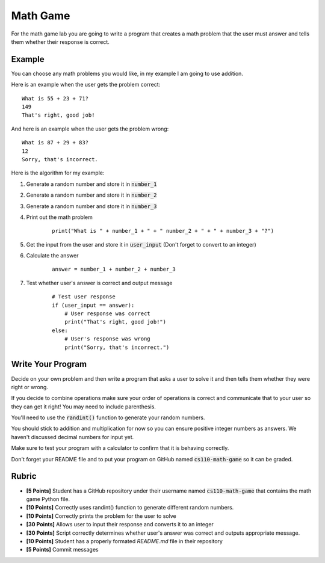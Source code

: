 
Math Game
=========

For the math game lab you are going to write a program that creates a math problem that the user must answer and tells them whether their response is correct. 

Example
-------

You can choose any math problems you would like, in my example I am going to use addition. 

Here is an example when the user gets the problem correct:

::

    What is 55 + 23 + 71?
    149
    That's right, good job!

And here is an example when the user gets the problem wrong:

::
    
    What is 87 + 29 + 83?
    12
    Sorry, that's incorrect.

Here is the algorithm for my example:

1. Generate a random number and store it in :code:`number_1`
2. Generate a random number and store it in :code:`number_2`
3. Generate a random number and store it in :code:`number_3`
4. Print out the math problem

    ::
        
        print("What is " + number_1 + " + " number_2 + " + " + number_3 + "?")

5. Get the input from the user and store it in :code:`user_input` (Don't forget to convert to an integer)
6. Calculate the answer

    ::
        
        answer = number_1 + number_2 + number_3

7. Test whether user's answer is correct and output message

    ::

        # Test user response
        if (user_input == answer):
            # User response was correct
            print("That's right, good job!")
        else:
            # User's response was wrong
            print("Sorry, that's incorrect.")


Write Your Program
------------------

Decide on your own problem and then write a program that asks a user to solve it and then tells them whether they were right or wrong. 

If you decide to combine operations make sure your order of operations is correct and communicate that to your user so they can get it right! You may need to include parenthesis. 

You'll need to use the :code:`randint()` function to generate your random numbers. 

You should stick to addition and multiplication for now so you can ensure positive integer numbers as answers. We haven't discussed decimal numbers for input yet. 

Make sure to test your program with a calculator to confirm that it is behaving correctly.

Don't forget your README file and to put your program on GitHub named :code:`cs110-math-game` so it can be graded. 


Rubric
------

- **[5 Points]** Student has a GitHub repository under their username named :code:`cs110-math-game` that contains the math game Python file. 
- **[10 Points]** Correctly uses randint() function to generate different random numbers.
- **[10 Points]** Correctly prints the problem for the user to solve
- **[30 Points]** Allows user to input their response and converts it to an integer
- **[30 Points]** Script correctly determines whether user's answer was correct and outputs appropriate message.
- **[10 Points]** Student has a properly formated `README.md` file in their repository
- **[5 Points]** Commit messages

